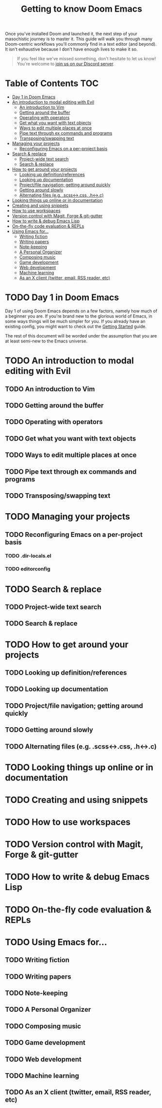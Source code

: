 #+TITLE: Getting to know Doom Emacs
#+STARTUP: nofold

Once you've installed Doom and launched it, the next step of your masochistic
journey is to master it. This guide will walk you through many Doom-centric
workflows you'll commonly find in a text editor (and beyond). It isn't
exhaustive because I don't have enough lives to make it so.

#+begin_quote
If you feel like we've missed something, don't hesitate to let us know! You're
welcome to [[https://discord.gg/qvGgnVx][join us on our Discord server]].
#+end_quote

* Table of Contents :TOC:
- [[#day-1-in-doom-emacs][Day 1 in Doom Emacs]]
- [[#an-introduction-to-modal-editing-with-evil][An introduction to modal editing with Evil]]
  - [[#an-introduction-to-vim][An introduction to Vim]]
  - [[#getting-around-the-buffer][Getting around the buffer]]
  - [[#operating-with-operators][Operating with operators]]
  - [[#get-what-you-want-with-text-objects][Get what you want with text objects]]
  - [[#ways-to-edit-multiple-places-at-once][Ways to edit multiple places at once]]
  - [[#pipe-text-through-ex-commands-and-programs][Pipe text through ex commands and programs]]
  - [[#transposingswapping-text][Transposing/swapping text]]
- [[#managing-your-projects][Managing your projects]]
  - [[#reconfiguring-emacs-on-a-per-project-basis][Reconfiguring Emacs on a per-project basis]]
- [[#search--replace][Search & replace]]
  - [[#project-wide-text-search][Project-wide text search]]
  - [[#search--replace-1][Search & replace]]
- [[#how-to-get-around-your-projects][How to get around your projects]]
  - [[#looking-up-definitionreferences][Looking up definition/references]]
  - [[#looking-up-documentation][Looking up documentation]]
  - [[#projectfile-navigation-getting-around-quickly][Project/file navigation; getting around quickly]]
  - [[#getting-around-slowly][Getting around slowly]]
  - [[#alternating-files-eg-scss-css-h-c][Alternating files (e.g. .scss<->.css, .h<->.c)]]
- [[#looking-things-up-online-or-in-documentation][Looking things up online or in documentation]]
- [[#creating-and-using-snippets][Creating and using snippets]]
- [[#how-to-use-workspaces][How to use workspaces]]
- [[#version-control-with-magit-forge--git-gutter][Version control with Magit, Forge & git-gutter]]
- [[#how-to-write--debug-emacs-lisp][How to write & debug Emacs Lisp]]
- [[#on-the-fly-code-evaluation--repls][On-the-fly code evaluation & REPLs]]
- [[#using-emacs-for][Using Emacs for...]]
  - [[#writing-fiction][Writing fiction]]
  - [[#writing-papers][Writing papers]]
  - [[#note-keeping][Note-keeping]]
  - [[#a-personal-organizer][A Personal Organizer]]
  - [[#composing-music][Composing music]]
  - [[#game-development][Game development]]
  - [[#web-development][Web development]]
  - [[#machine-learning][Machine learning]]
  - [[#as-an-x-client-twitter-email-rss-reader-etc][As an X client (twitter, email, RSS reader, etc)]]

* TODO Day 1 in Doom Emacs
Day 1 of using Doom Emacs depends on a few factors, namely how much of a beginner you are.
If you're brand new to the glorious world of Emacs, in some ways things will be much simpler for you.
If you already have an existing config, you might want to check out the [[file:getting_started.org::*Migrate][Getting Started]] guide.

The rest of this document will be worded under the assumption that you are at least semi-new to
the Emacs universe.
* TODO An introduction to modal editing with Evil
** TODO An introduction to Vim
** TODO Getting around the buffer
** TODO Operating with operators
** TODO Get what you want with text objects
** TODO Ways to edit multiple places at once
** TODO Pipe text through ex commands and programs
** TODO Transposing/swapping text
* TODO Managing your projects
** TODO Reconfiguring Emacs on a per-project basis
*** TODO .dir-locals.el
*** TODO editorconfig
* TODO Search & replace
** TODO Project-wide text search
** TODO Search & replace
* TODO How to get around your projects
** TODO Looking up definition/references
** TODO Looking up documentation
** TODO Project/file navigation; getting around quickly
** TODO Getting around slowly
** TODO Alternating files (e.g. .scss<->.css, .h<->.c)
* TODO Looking things up online or in documentation
* TODO Creating and using snippets
* TODO How to use workspaces
* TODO Version control with Magit, Forge & git-gutter
* TODO How to write & debug Emacs Lisp
* TODO On-the-fly code evaluation & REPLs
* TODO Using Emacs for...
** TODO Writing fiction
** TODO Writing papers
** TODO Note-keeping
** TODO A Personal Organizer
** TODO Composing music
** TODO Game development
** TODO Web development
** TODO Machine learning
** TODO As an X client (twitter, email, RSS reader, etc)
